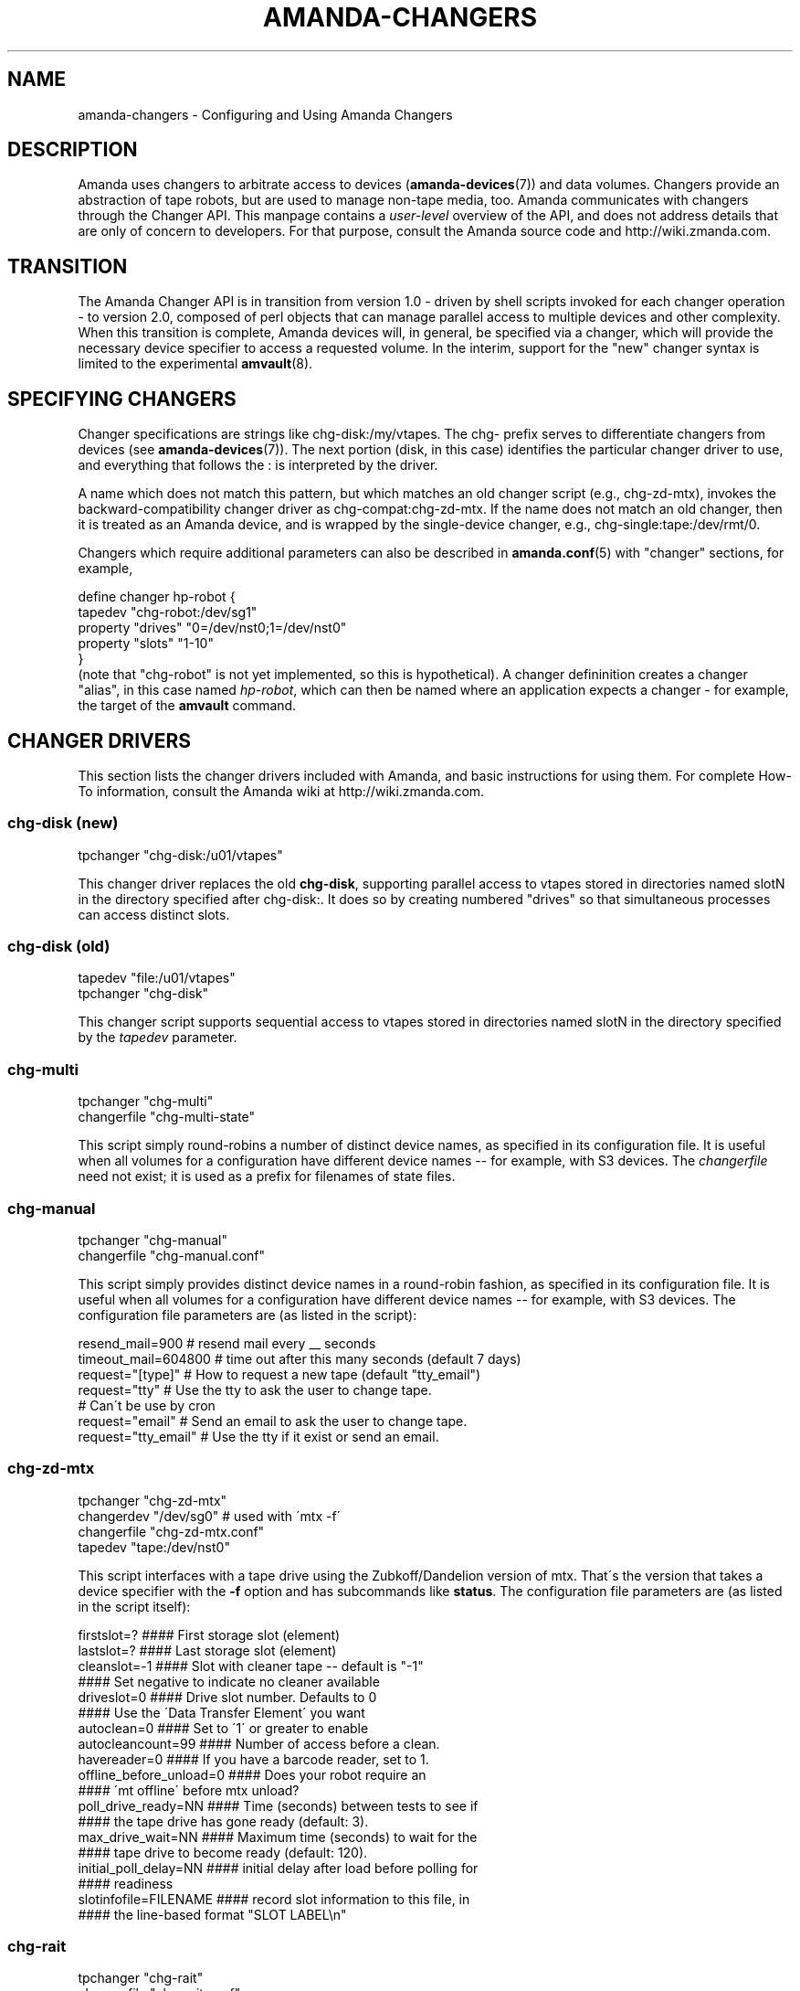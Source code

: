 '\" t
.\"     Title: amanda-changers
.\"    Author: Dustin J. Mitchell <dustin@zmanda.com>
.\" Generator: DocBook XSL Stylesheets vsnapshot_8273 <http://docbook.sf.net/>
.\"      Date: 11/05/2009
.\"    Manual: Miscellanea
.\"    Source: Amanda 2.6.1p2
.\"  Language: English
.\"
.TH "AMANDA\-CHANGERS" "7" "11/05/2009" "Amanda 2\&.6\&.1p2" "Miscellanea"
.\" -----------------------------------------------------------------
.\" * set default formatting
.\" -----------------------------------------------------------------
.\" disable hyphenation
.nh
.\" disable justification (adjust text to left margin only)
.ad l
.\" -----------------------------------------------------------------
.\" * MAIN CONTENT STARTS HERE *
.\" -----------------------------------------------------------------
.SH "NAME"
amanda-changers \- Configuring and Using Amanda Changers
.SH "DESCRIPTION"
.PP
Amanda uses changers to arbitrate access to devices (\fBamanda-devices\fR(7)) and data volumes\&. Changers provide an abstraction of tape robots, but are used to manage non\-tape media, too\&. Amanda communicates with changers through the Changer API\&. This manpage contains a
\fIuser\-level\fR
overview of the API, and does not address details that are only of concern to developers\&. For that purpose, consult the Amanda source code and http://wiki\&.zmanda\&.com\&.
.SH "TRANSITION"
.PP
The Amanda Changer API is in transition from version 1\&.0 \- driven by shell scripts invoked for each changer operation \- to version 2\&.0, composed of perl objects that can manage parallel access to multiple devices and other complexity\&. When this transition is complete, Amanda devices will, in general, be specified via a changer, which will provide the necessary device specifier to access a requested volume\&. In the interim, support for the "new" changer syntax is limited to the experimental
\fBamvault\fR(8)\&.
.SH "SPECIFYING CHANGERS"
.PP
Changer specifications are strings like
chg\-disk:/my/vtapes\&. The
chg\-
prefix serves to differentiate changers from devices (see
\fBamanda-devices\fR(7))\&. The next portion (disk, in this case) identifies the particular changer driver to use, and everything that follows the
:
is interpreted by the driver\&.
.PP
A name which does not match this pattern, but which matches an old changer script (e\&.g\&.,
chg\-zd\-mtx), invokes the backward\-compatibility changer driver as
chg\-compat:chg\-zd\-mtx\&. If the name does not match an old changer, then it is treated as an Amanda device, and is wrapped by the single\-device changer, e\&.g\&.,
chg\-single:tape:/dev/rmt/0\&.
.PP
Changers which require additional parameters can also be described in
\fBamanda.conf\fR(5)
with "changer" sections, for example,
.sp
.nf
define changer hp\-robot {
    tapedev "chg\-robot:/dev/sg1"
    property "drives" "0=/dev/nst0;1=/dev/nst0"
    property "slots" "1\-10"
}
.fi
(note that "chg\-robot" is not yet implemented, so this is hypothetical)\&. A changer defininition creates a changer "alias", in this case named
\fIhp\-robot\fR, which can then be named where an application expects a changer \- for example, the target of the
\fBamvault\fR
command\&.
.SH "CHANGER DRIVERS"
.PP
This section lists the changer drivers included with Amanda, and basic instructions for using them\&. For complete How\-To information, consult the Amanda wiki at http://wiki\&.zmanda\&.com\&.
.SS "chg\-disk (new)"
.nf
tpchanger "chg\-disk:/u01/vtapes"
.fi
.PP
This changer driver replaces the old
\fBchg\-disk\fR, supporting parallel access to vtapes stored in directories named
slotN
in the directory specified after
chg\-disk:\&. It does so by creating numbered "drives" so that simultaneous processes can access distinct slots\&.
.SS "chg\-disk (old)"
.nf
tapedev "file:/u01/vtapes"
tpchanger "chg\-disk"
.fi
.PP
This changer script supports sequential access to vtapes stored in directories named
slotN
in the directory specified by the
\fItapedev\fR
parameter\&.
.SS "chg\-multi"
.nf
tpchanger "chg\-multi"
changerfile "chg\-multi\-state"
.fi
.PP
This script simply round\-robins a number of distinct device names, as specified in its configuration file\&. It is useful when all volumes for a configuration have different device names \-\- for example, with S3 devices\&. The
\fIchangerfile\fR
need not exist; it is used as a prefix for filenames of state files\&.
.SS "chg\-manual"
.nf
tpchanger "chg\-manual"
changerfile "chg\-manual\&.conf"
.fi
.PP
This script simply provides distinct device names in a round\-robin fashion, as specified in its configuration file\&. It is useful when all volumes for a configuration have different device names \-\- for example, with S3 devices\&. The configuration file parameters are (as listed in the script):
.sp
.nf
resend_mail=900       # resend mail every __ seconds
timeout_mail=604800   # time out after this many seconds (default 7 days)
request="[type]"      # How to request a new tape (default "tty_email")
  request="tty"       # Use the tty to ask the user to change tape\&.
                      # Can\'t be use by cron
  request="email"     # Send an email to ask the user to change tape\&.
  request="tty_email" # Use the tty if it exist or send an email\&.
.fi
.SS "chg\-zd\-mtx"
.nf
tpchanger "chg\-zd\-mtx"
changerdev "/dev/sg0"         # used with \'mtx \-f\'
changerfile "chg\-zd\-mtx\&.conf"
tapedev "tape:/dev/nst0"
.fi
.PP
This script interfaces with a tape drive using the Zubkoff/Dandelion version of mtx\&. That\'s the version that takes a device specifier with the
\fB\-f\fR
option and has subcommands like
\fBstatus\fR\&. The configuration file parameters are (as listed in the script itself):
.sp
.nf
firstslot=?                 #### First storage slot (element)
lastslot=?                  #### Last storage slot (element)
cleanslot=\-1                #### Slot with cleaner tape \-\- default is "\-1"
                            #### Set negative to indicate no cleaner available
driveslot=0                 #### Drive slot number\&.  Defaults to 0
                            #### Use the \'Data Transfer Element\' you want
autoclean=0                 #### Set to \'1\' or greater to enable
autocleancount=99           #### Number of access before a clean\&.
havereader=0                #### If you have a barcode reader, set to 1\&.
offline_before_unload=0     #### Does your robot require an
                            #### \'mt offline\' before mtx unload?
poll_drive_ready=NN         #### Time (seconds) between tests to see if
                            #### the tape drive has gone ready (default: 3)\&.
max_drive_wait=NN           #### Maximum time (seconds) to wait for the
                            #### tape drive to become ready (default: 120)\&.
initial_poll_delay=NN       #### initial delay after load before polling for
                            #### readiness
slotinfofile=FILENAME       #### record slot information to this file, in
                            #### the line\-based format "SLOT LABEL\en"
.fi
.SS "chg\-rait"
.nf
tpchanger "chg\-rait"
changerfile "chg\-rait\&.conf"
.fi
.PP
This changer script constructs RAIT devices out of the devices provided by several "sub\-changers"\&. The configuration file specifies
nchangers, the number of subchangers, and then provides
tpchanger,
changerdev_N,
changerfile_N, and
tpchanger_N
for each sub\-changer, 1 through N\&.
.SS "chg\-null"
.nf
tpchanger "chg\-null"
.fi
.PP
This changer always provides the device "null:"\&. It is sometimes useful in conjunction with
\fBchg\-rait\fR\&.
.SS "Unmaintained Changers"
.PP
Amanda has many other changer scripts and programs beyond those described here (see the
changer\-src/
in the source directory), but most of these scripts are unmaintained and undocumented, and will be removed when the new changer API is fully implemented\&.
.SH "SEE ALSO"
.PP

\fBamanda\fR(8),
\fBamanda.conf\fR(5),
\fBamanda-devices\fR(7),
.SH "AUTHOR"
.PP
\fBDustin J\&. Mitchell\fR <\&dustin@zmanda\&.com\&>
.RS 4
Zmanda, Inc\&. (http://www\&.zmanda\&.com)
.RE
